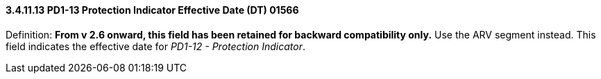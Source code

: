 ==== *3.4.11.13* PD1-13 Protection Indicator Effective Date (DT) 01566

Definition: *From v 2.6 onward, this field has been retained for backward compatibility only.* Use the ARV segment instead. This field indicates the effective date for _PD1-12 - Protection Indicator_.

